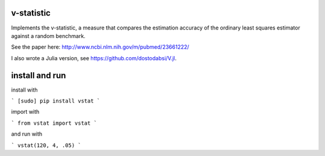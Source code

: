 v-statistic
------------

Implements the v-statistic, a measure that compares the estimation
accuracy of the ordinary least squares estimator against a random benchmark.

See the paper here: http://www.ncbi.nlm.nih.gov/m/pubmed/23661222/

I also wrote a Julia version, see https://github.com/dostodabsi/V.jl.

install and run
---------------

install with 

```
[sudo] pip install vstat
```

import with

```
from vstat import vstat
```

and run with

```
vstat(120, 4, .05)
```
